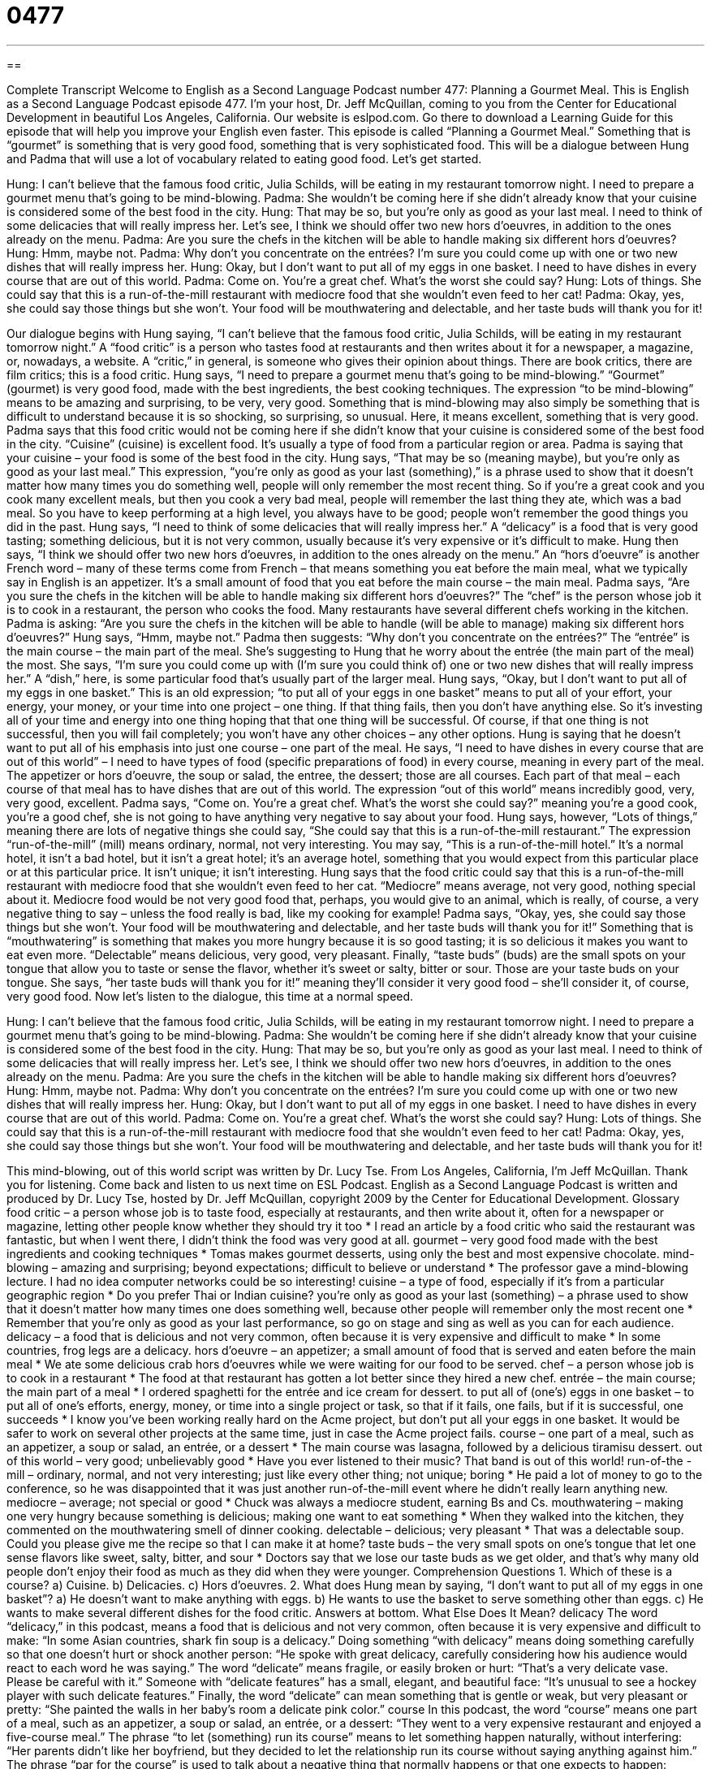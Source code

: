 = 0477
:toc: left
:toclevels: 3
:sectnums:
:stylesheet: ../../../myAdocCss.css

'''

== 

Complete Transcript
Welcome to English as a Second Language Podcast number 477: Planning a Gourmet Meal.
This is English as a Second Language Podcast episode 477. I’m your host, Dr. Jeff McQuillan, coming to you from the Center for Educational Development in beautiful Los Angeles, California.
Our website is eslpod.com. Go there to download a Learning Guide for this episode that will help you improve your English even faster.
This episode is called “Planning a Gourmet Meal.” Something that is “gourmet” is something that is very good food, something that is very sophisticated food. This will be a dialogue between Hung and Padma that will use a lot of vocabulary related to eating good food. Let’s get started.
[start of dialogue]
Hung: I can’t believe that the famous food critic, Julia Schilds, will be eating in my restaurant tomorrow night. I need to prepare a gourmet menu that’s going to be mind-blowing.
Padma: She wouldn’t be coming here if she didn’t already know that your cuisine is considered some of the best food in the city.
Hung: That may be so, but you’re only as good as your last meal. I need to think of some delicacies that will really impress her. Let’s see, I think we should offer two new hors d’oeuvres, in addition to the ones already on the menu.
Padma: Are you sure the chefs in the kitchen will be able to handle making six different hors d’oeuvres?
Hung: Hmm, maybe not.
Padma: Why don’t you concentrate on the entrées? I’m sure you could come up with one or two new dishes that will really impress her.
Hung: Okay, but I don’t want to put all of my eggs in one basket. I need to have dishes in every course that are out of this world.
Padma: Come on. You’re a great chef. What’s the worst she could say?
Hung: Lots of things. She could say that this is a run-of-the-mill restaurant with mediocre food that she wouldn’t even feed to her cat!
Padma: Okay, yes, she could say those things but she won’t. Your food will be mouthwatering and delectable, and her taste buds will thank you for it!
[end of dialogue]
Our dialogue begins with Hung saying, “I can’t believe that the famous food critic, Julia Schilds, will be eating in my restaurant tomorrow night.” A “food critic” is a person who tastes food at restaurants and then writes about it for a newspaper, a magazine, or, nowadays, a website. A “critic,” in general, is someone who gives their opinion about things. There are book critics, there are film critics; this is a food critic. Hung says, “I need to prepare a gourmet menu that’s going to be mind-blowing.” “Gourmet” (gourmet) is very good food, made with the best ingredients, the best cooking techniques. The expression “to be mind-blowing” means to be amazing and surprising, to be very, very good. Something that is mind-blowing may also simply be something that is difficult to understand because it is so shocking, so surprising, so unusual. Here, it means excellent, something that is very good.
Padma says that this food critic would not be coming here if she didn’t know that your cuisine is considered some of the best food in the city. “Cuisine” (cuisine) is excellent food. It’s usually a type of food from a particular region or area. Padma is saying that your cuisine – your food is some of the best food in the city. Hung says, “That may be so (meaning maybe), but you’re only as good as your last meal.” This expression, “you’re only as good as your last (something),” is a phrase used to show that it doesn’t matter how many times you do something well, people will only remember the most recent thing. So if you’re a great cook and you cook many excellent meals, but then you cook a very bad meal, people will remember the last thing they ate, which was a bad meal. So you have to keep performing at a high level, you always have to be good; people won’t remember the good things you did in the past.
Hung says, “I need to think of some delicacies that will really impress her.” A “delicacy” is a food that is very good tasting; something delicious, but it is not very common, usually because it’s very expensive or it’s difficult to make. Hung then says, “I think we should offer two new hors d’oeuvres, in addition to the ones already on the menu.” An “hors d’oeuvre” is another French word – many of these terms come from French – that means something you eat before the main meal, what we typically say in English is an appetizer. It’s a small amount of food that you eat before the main course – the main meal.
Padma says, “Are you sure the chefs in the kitchen will be able to handle making six different hors d’oeuvres?” The “chef” is the person whose job it is to cook in a restaurant, the person who cooks the food. Many restaurants have several different chefs working in the kitchen. Padma is asking: “Are you sure the chefs in the kitchen will be able to handle (will be able to manage) making six different hors d’oeuvres?” Hung says, “Hmm, maybe not.” Padma then suggests: “Why don’t you concentrate on the entrées?” The “entrée” is the main course – the main part of the meal. She’s suggesting to Hung that he worry about the entrée (the main part of the meal) the most. She says, “I’m sure you could come up with (I’m sure you could think of) one or two new dishes that will really impress her.” A “dish,” here, is some particular food that’s usually part of the larger meal.
Hung says, “Okay, but I don’t want to put all of my eggs in one basket.” This is an old expression; “to put all of your eggs in one basket” means to put all of your effort, your energy, your money, or your time into one project – one thing. If that thing fails, then you don’t have anything else. So it’s investing all of your time and energy into one thing hoping that that one thing will be successful. Of course, if that one thing is not successful, then you will fail completely; you won’t have any other choices – any other options. Hung is saying that he doesn’t want to put all of his emphasis into just one course – one part of the meal. He says, “I need to have dishes in every course that are out of this world” – I need to have types of food (specific preparations of food) in every course, meaning in every part of the meal. The appetizer or hors d’oeuvre, the soup or salad, the entree, the dessert; those are all courses. Each part of that meal – each course of that meal has to have dishes that are out of this world. The expression “out of this world” means incredibly good, very, very good, excellent.
Padma says, “Come on. You’re a great chef. What’s the worst she could say?” meaning you’re a good cook, you’re a good chef, she is not going to have anything very negative to say about your food. Hung says, however, “Lots of things,” meaning there are lots of negative things she could say, “She could say that this is a run-of-the-mill restaurant.” The expression “run-of-the-mill” (mill) means ordinary, normal, not very interesting. You may say, “This is a run-of-the-mill hotel.” It’s a normal hotel, it isn’t a bad hotel, but it isn’t a great hotel; it’s an average hotel, something that you would expect from this particular place or at this particular price. It isn’t unique; it isn’t interesting. Hung says that the food critic could say that this is a run-of-the-mill restaurant with mediocre food that she wouldn’t even feed to her cat. “Mediocre” means average, not very good, nothing special about it. Mediocre food would be not very good food that, perhaps, you would give to an animal, which is really, of course, a very negative thing to say – unless the food really is bad, like my cooking for example!
Padma says, “Okay, yes, she could say those things but she won’t. Your food will be mouthwatering and delectable, and her taste buds will thank you for it!” Something that is “mouthwatering” is something that makes you more hungry because it is so good tasting; it is so delicious it makes you want to eat even more. “Delectable” means delicious, very good, very pleasant. Finally, “taste buds” (buds) are the small spots on your tongue that allow you to taste or sense the flavor, whether it’s sweet or salty, bitter or sour. Those are your taste buds on your tongue. She says, “her taste buds will thank you for it!” meaning they’ll consider it very good food – she’ll consider it, of course, very good food.
Now let’s listen to the dialogue, this time at a normal speed.
[start of dialogue]
Hung: I can’t believe that the famous food critic, Julia Schilds, will be eating in my restaurant tomorrow night. I need to prepare a gourmet menu that’s going to be mind-blowing.
Padma: She wouldn’t be coming here if she didn’t already know that your cuisine is considered some of the best food in the city.
Hung: That may be so, but you’re only as good as your last meal. I need to think of some delicacies that will really impress her. Let’s see, I think we should offer two new hors d’oeuvres, in addition to the ones already on the menu.
Padma: Are you sure the chefs in the kitchen will be able to handle making six different hors d’oeuvres?
Hung: Hmm, maybe not.
Padma: Why don’t you concentrate on the entrées? I’m sure you could come up with one or two new dishes that will really impress her.
Hung: Okay, but I don’t want to put all of my eggs in one basket. I need to have dishes in every course that are out of this world.
Padma: Come on. You’re a great chef. What’s the worst she could say?
Hung: Lots of things. She could say that this is a run-of-the-mill restaurant with mediocre food that she wouldn’t even feed to her cat!
Padma: Okay, yes, she could say those things but she won’t. Your food will be mouthwatering and delectable, and her taste buds will thank you for it!
[end of dialogue]
This mind-blowing, out of this world script was written by Dr. Lucy Tse.
From Los Angeles, California, I’m Jeff McQuillan. Thank you for listening. Come back and listen to us next time on ESL Podcast.
English as a Second Language Podcast is written and produced by Dr. Lucy Tse, hosted by Dr. Jeff McQuillan, copyright 2009 by the Center for Educational Development.
Glossary
food critic – a person whose job is to taste food, especially at restaurants, and then write about it, often for a newspaper or magazine, letting other people know whether they should try it too
* I read an article by a food critic who said the restaurant was fantastic, but when I went there, I didn’t think the food was very good at all.
gourmet – very good food made with the best ingredients and cooking techniques
* Tomas makes gourmet desserts, using only the best and most expensive chocolate.
mind-blowing – amazing and surprising; beyond expectations; difficult to believe or understand
* The professor gave a mind-blowing lecture. I had no idea computer networks could be so interesting!
cuisine – a type of food, especially if it’s from a particular geographic region
* Do you prefer Thai or Indian cuisine?
you’re only as good as your last (something) – a phrase used to show that it doesn’t matter how many times one does something well, because other people will remember only the most recent one
* Remember that you’re only as good as your last performance, so go on stage and sing as well as you can for each audience.
delicacy – a food that is delicious and not very common, often because it is very expensive and difficult to make
* In some countries, frog legs are a delicacy.
hors d’oeuvre – an appetizer; a small amount of food that is served and eaten before the main meal
* We ate some delicious crab hors d’oeuvres while we were waiting for our food to be served.
chef – a person whose job is to cook in a restaurant
* The food at that restaurant has gotten a lot better since they hired a new chef.
entrée – the main course; the main part of a meal
* I ordered spaghetti for the entrée and ice cream for dessert.
to put all of (one’s) eggs in one basket – to put all of one’s efforts, energy, money, or time into a single project or task, so that if it fails, one fails, but if it is successful, one succeeds
* I know you’ve been working really hard on the Acme project, but don’t put all your eggs in one basket. It would be safer to work on several other projects at the same time, just in case the Acme project fails.
course – one part of a meal, such as an appetizer, a soup or salad, an entrée, or a dessert
* The main course was lasagna, followed by a delicious tiramisu dessert.
out of this world – very good; unbelievably good
* Have you ever listened to their music? That band is out of this world!
run-of-the -mill – ordinary, normal, and not very interesting; just like every other thing; not unique; boring
* He paid a lot of money to go to the conference, so he was disappointed that it was just another run-of-the-mill event where he didn’t really learn anything new.
mediocre – average; not special or good
* Chuck was always a mediocre student, earning Bs and Cs.
mouthwatering – making one very hungry because something is delicious; making one want to eat something
* When they walked into the kitchen, they commented on the mouthwatering smell of dinner cooking.
delectable – delicious; very pleasant
* That was a delectable soup. Could you please give me the recipe so that I can make it at home?
taste buds – the very small spots on one’s tongue that let one sense flavors like sweet, salty, bitter, and sour
* Doctors say that we lose our taste buds as we get older, and that’s why many old people don’t enjoy their food as much as they did when they were younger.
Comprehension Questions
1. Which of these is a course?
a) Cuisine.
b) Delicacies.
c) Hors d’oeuvres.
2. What does Hung mean by saying, “I don’t want to put all of my eggs in one basket”?
a) He doesn’t want to make anything with eggs.
b) He wants to use the basket to serve something other than eggs.
c) He wants to make several different dishes for the food critic.
Answers at bottom.
What Else Does It Mean?
delicacy
The word “delicacy,” in this podcast, means a food that is delicious and not very common, often because it is very expensive and difficult to make: “In some Asian countries, shark fin soup is a delicacy.” Doing something “with delicacy” means doing something carefully so that one doesn’t hurt or shock another person: “He spoke with great delicacy, carefully considering how his audience would react to each word he was saying.” The word “delicate” means fragile, or easily broken or hurt: “That’s a very delicate vase. Please be careful with it.” Someone with “delicate features” has a small, elegant, and beautiful face: “It’s unusual to see a hockey player with such delicate features.” Finally, the word “delicate” can mean something that is gentle or weak, but very pleasant or pretty: “She painted the walls in her baby’s room a delicate pink color.”
course
In this podcast, the word “course” means one part of a meal, such as an appetizer, a soup or salad, an entrée, or a dessert: “They went to a very expensive restaurant and enjoyed a five-course meal.” The phrase “to let (something) run its course” means to let something happen naturally, without interfering: “Her parents didn’t like her boyfriend, but they decided to let the relationship run its course without saying anything against him.” The phrase “par for the course” is used to talk about a negative thing that normally happens or that one expects to happen: “Borrowing a lot of money from banks is par for the course for many American college students.” Finally, the phrase “in/over the course of time” means after a certain period of time has passed: “He’ll figure out what he wants to study at the university over the course of time.”
Culture Note
Many Americans are very interested in gourmet cooking. They might watch “cooking shows” (television programs where professional cooks show people how to make something) or read “cooking magazines” (magazines filled with descriptions, photos, and recipes for food). Recently, there have been some interesting “trends” (things that begin to be popular with many people in a large area) in gourmet cooking.
One of these trends is the “raw” (uncooked) food “movement” (something that many people are interested in and support). People who are part of the raw food movement believe that raw foods are healthier than cooked foods, so most or all of the foods they eat are uncooked. Many of these people are “vegetarians” (people who do not eat meat) or “vegans” (people who do not eat anything that comes from an animal, including meat, eggs, and milk), but some of them eat raw meat as part of their diet.
Another recent trend in gourmet cooking is “farm-to-table cooking.” People who choose to cook this way believe that fresh, “locally grown” (grown nearby) foods are healthier and “tastier” (with better flavor) than other foods. Whenever possible, they try to buy foods from local farms and cook with them the same day that they were “harvested” (picked; taken off the plant). These people eat only “seasonal” foods, or foods that can be grown in the local area at that time of year.
Similarly, the “eat local” movement is based on the idea of eating foods that are grown or “raised” (referring to animals that live on a farm) nearby. “Proponents” (supporters) of the movement believe that eating locally helps to keep money in the local economy and is better for the environment because food does not have to be transported over long distances.
Comprehension Answers
1 - c
2 - c